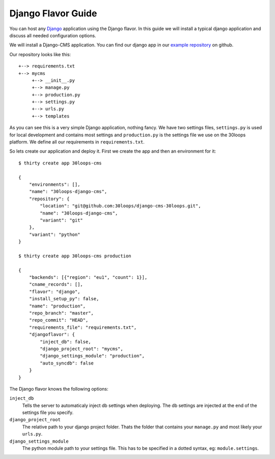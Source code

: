 ===================
Django Flavor Guide
===================

You can host any `Django`_ application using the Django flavor. In this guide
we will install a typical django application and discuss all needed
configuration options.

We will install a Django-CMS application. You can find our django app in our
`example repository`_ on github. 

Our repository looks like this::

    +--> requirements.txt
    +--> mycms
         +--> __init__.py
         +--> manage.py
         +--> production.py
         +--> settings.py
         +--> urls.py
         +--> templates

As you can see this is a very simple Django application, nothing fancy. We have
two settings files, ``settings.py`` is used for local development and contains
most settings and ``production.py`` is the settings file we use on the 30loops
platform. We define all our requirements in ``requirements.txt``.

So lets create our application and deploy it. First we create the app and then
an environment for it::

    $ thirty create app 30loops-cms

    {
        "environments": [],
        "name": "30loops-django-cms",
        "repository": {
            "location": "git@github.com:30loops/django-cms-30loops.git",
            "name": "30loops-django-cms",
            "variant": "git"
        },
        "variant": "python"
    }

    $ thirty create app 30loops-cms production

    {
        "backends": [{"region": "eu1", "count": 1}],
        "cname_records": [],
        "flavor": "django", 
        "install_setup_py": false, 
        "name": "production", 
        "repo_branch": "master", 
        "repo_commit": "HEAD",
        "requirements_file": "requirements.txt",            
        "djangoflavor": {
            "inject_db": false, 
            "django_project_root": "mycms", 
            "django_settings_module": "production", 
            "auto_syncdb": false
        }
    }   

The Django flavor knows the following options:

``inject_db``
  Tells the server to automaticaly inject db settings when deploying. The db
  settings are injected at the end of the settings file you specify.

``django_project_root``
  The relative path to your django project folder. Thats the folder that
  contains your ``manage.py`` and most likely your ``urls.py``.

``django_settings_module``
  The python module path to your settings file. This has to be specified in a
  dotted syntax, eg: ``module.settings``.

.. _`Django`: http://djangoproject.com
.. _`example repository`: https://github.com/30loops/django-cms-30loops
